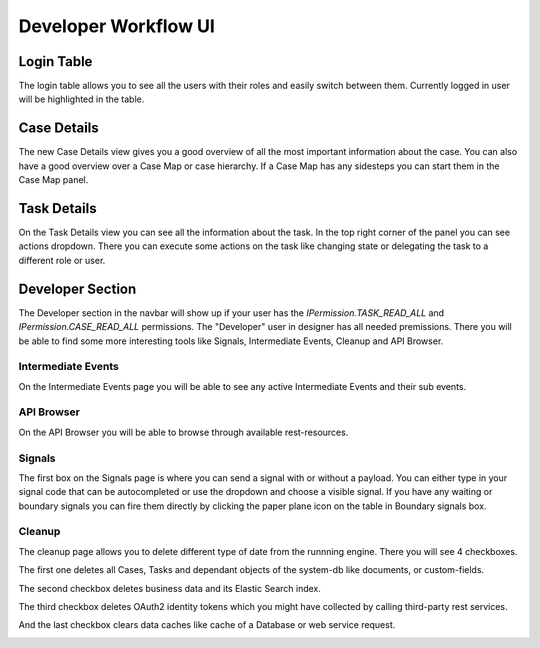 Developer Workflow UI
*********************

Login Table
-----------

The login table allows you to see all the users with their roles 
and easily switch between them. Currently logged in user will be highlighted
in the table.

|image1|


Case Details
------------

The new Case Details view gives you a good overview of all the most important
information about the case. You can also have a good overview over a Case Map
or case hierarchy. If a Case Map has any sidesteps you can start them in the 
Case Map panel.

|image2|


Task Details
------------

On the Task Details view you can see all the information about the task.
In the top right corner of the panel you can see actions dropdown. 
There you can execute some actions on the task like changing state or 
delegating the task to a different role or user.

|image3|


Developer Section
-----------------

The Developer section in the navbar will show up if your user has the 
`IPermission.TASK_READ_ALL` and `IPermission.CASE_READ_ALL` permissions.
The "Developer" user in designer has all needed premissions.
There you will be able to find some more interesting tools like Signals,
Intermediate Events, Cleanup and API Browser.


Intermediate Events
~~~~~~~~~~~~~~~~~~~

On the Intermediate Events page you will be able to see any active Intermediate Events
and their sub events.

|image4|
|image5|


API Browser
~~~~~~~~~~~

On the API Browser you will be able to browse through available rest-resources.

|image6|


Signals
~~~~~~~

The first box on the Signals page is where you can send a signal with or
without a payload. You can either type in your signal code that can be autocompleted or 
use the dropdown and choose a visible signal.
If you have any waiting or boundary signals you can fire them directly by clicking the
paper plane icon on the table in Boundary signals box.

|image7|

Cleanup
~~~~~~~

The cleanup page allows you to delete different type of date from the runnning engine.
There you will see 4 checkboxes. 

The first one deletes all Cases, Tasks and dependant objects of the system-db like 
documents, or custom-fields.

The second checkbox deletes business data and its Elastic Search index.

The third checkbox deletes OAuth2 identity tokens which you might have collected
by calling third-party rest services.

And the last checkbox clears data caches like cache of a Database or
web service request.

|image8|


.. |image1| image:: /_images/dev-wf-ui/workflow-ui-loginTable.png
.. |image2| image:: /_images/dev-wf-ui/workflow-ui-caseMap.png
.. |image3| image:: /_images/dev-wf-ui/workflow-ui-taskDetails.png
.. |image4| image:: /_images/dev-wf-ui/workflow-ui-intermediateEvents.png
.. |image5| image:: /_images/dev-wf-ui/workflow-ui-intermediateElementDetails.png
.. |image6| image:: /_images/dev-wf-ui/workflow-ui-swagger-ui.png
.. |image7| image:: /_images/dev-wf-ui/workflow-ui-signals.png
.. |image8| image:: /_images/dev-wf-ui/workflow-ui-cleanup.png
